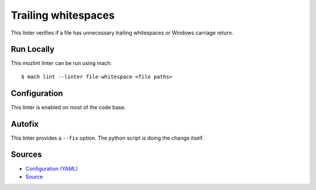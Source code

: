 Trailing whitespaces
====================

This linter verifies if a file has unnecessary trailing whitespaces or Windows
carriage return.


Run Locally
-----------

This mozlint linter can be run using mach:

.. parsed-literal::

    $ mach lint --linter file-whitespace <file paths>


Configuration
-------------

This linter is enabled on most of the code base.

Autofix
-------

This linter provides a ``--fix`` option. The python script is doing the change itself.

Sources
-------

* `Configuration (YAML) <https://searchfox.org/mozilla-central/source/tools/lint/file-whitespace.yml>`_
* `Source <https://searchfox.org/mozilla-central/source/tools/lint/file-whitespace/__init__.py>`_
